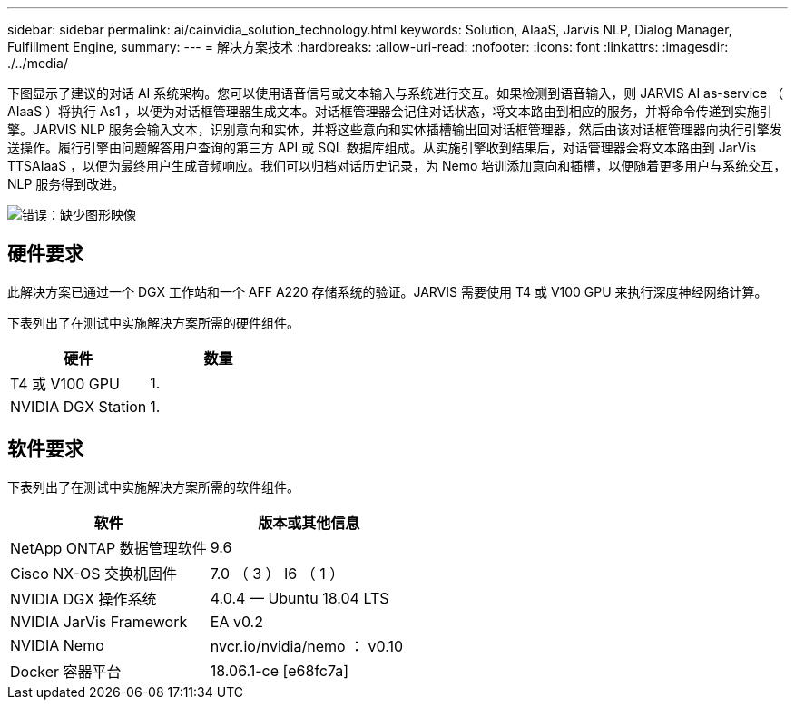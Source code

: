 ---
sidebar: sidebar 
permalink: ai/cainvidia_solution_technology.html 
keywords: Solution, AIaaS, Jarvis NLP, Dialog Manager, Fulfillment Engine, 
summary:  
---
= 解决方案技术
:hardbreaks:
:allow-uri-read: 
:nofooter: 
:icons: font
:linkattrs: 
:imagesdir: ./../media/


[role="lead"]
下图显示了建议的对话 AI 系统架构。您可以使用语音信号或文本输入与系统进行交互。如果检测到语音输入，则 JARVIS AI as-service （ AIaaS ）将执行 As1 ，以便为对话框管理器生成文本。对话框管理器会记住对话状态，将文本路由到相应的服务，并将命令传递到实施引擎。JARVIS NLP 服务会输入文本，识别意向和实体，并将这些意向和实体插槽输出回对话框管理器，然后由该对话框管理器向执行引擎发送操作。履行引擎由问题解答用户查询的第三方 API 或 SQL 数据库组成。从实施引擎收到结果后，对话管理器会将文本路由到 JarVis TTSAIaaS ，以便为最终用户生成音频响应。我们可以归档对话历史记录，为 Nemo 培训添加意向和插槽，以便随着更多用户与系统交互， NLP 服务得到改进。

image:cainvidia_image3.png["错误：缺少图形映像"]



== 硬件要求

此解决方案已通过一个 DGX 工作站和一个 AFF A220 存储系统的验证。JARVIS 需要使用 T4 或 V100 GPU 来执行深度神经网络计算。

下表列出了在测试中实施解决方案所需的硬件组件。

|===
| 硬件 | 数量 


| T4 或 V100 GPU | 1. 


| NVIDIA DGX Station | 1. 
|===


== 软件要求

下表列出了在测试中实施解决方案所需的软件组件。

|===
| 软件 | 版本或其他信息 


| NetApp ONTAP 数据管理软件 | 9.6 


| Cisco NX-OS 交换机固件 | 7.0 （ 3 ） I6 （ 1 ） 


| NVIDIA DGX 操作系统 | 4.0.4 — Ubuntu 18.04 LTS 


| NVIDIA JarVis Framework | EA v0.2 


| NVIDIA Nemo | nvcr.io/nvidia/nemo ： v0.10 


| Docker 容器平台 | 18.06.1-ce [e68fc7a] 
|===